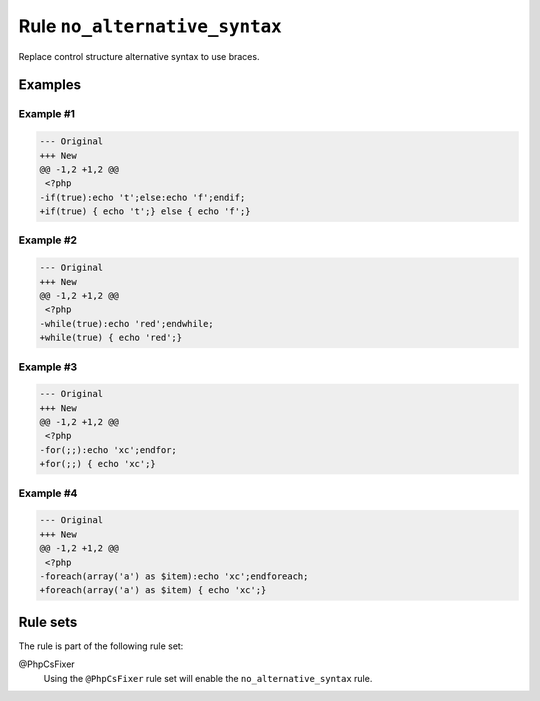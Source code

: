 ==============================
Rule ``no_alternative_syntax``
==============================

Replace control structure alternative syntax to use braces.

Examples
--------

Example #1
~~~~~~~~~~

.. code-block:: diff

   --- Original
   +++ New
   @@ -1,2 +1,2 @@
    <?php
   -if(true):echo 't';else:echo 'f';endif;
   +if(true) { echo 't';} else { echo 'f';}

Example #2
~~~~~~~~~~

.. code-block:: diff

   --- Original
   +++ New
   @@ -1,2 +1,2 @@
    <?php
   -while(true):echo 'red';endwhile;
   +while(true) { echo 'red';}

Example #3
~~~~~~~~~~

.. code-block:: diff

   --- Original
   +++ New
   @@ -1,2 +1,2 @@
    <?php
   -for(;;):echo 'xc';endfor;
   +for(;;) { echo 'xc';}

Example #4
~~~~~~~~~~

.. code-block:: diff

   --- Original
   +++ New
   @@ -1,2 +1,2 @@
    <?php
   -foreach(array('a') as $item):echo 'xc';endforeach;
   +foreach(array('a') as $item) { echo 'xc';}

Rule sets
---------

The rule is part of the following rule set:

@PhpCsFixer
  Using the ``@PhpCsFixer`` rule set will enable the ``no_alternative_syntax`` rule.
